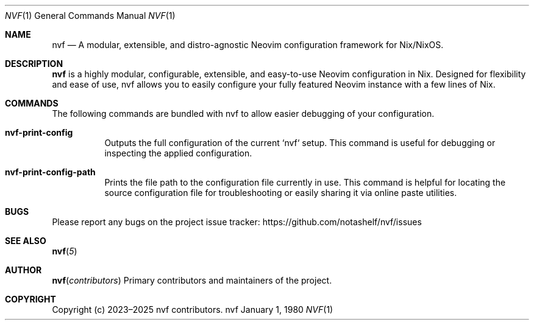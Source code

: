 .Dd January 1, 1980
.Dt NVF 1
.Os nvf
.\" disable hyphenation
.nh
.\" disable justification (adjust text to left margin only)
.ad l
.\" enable line breaks after slashes
.cflags 4 /

.Sh NAME
.Nm nvf
.Nd A modular, extensible, and distro-agnostic Neovim configuration framework for Nix/NixOS.

.Sh DESCRIPTION
.Nm nvf
is a highly modular, configurable, extensible, and easy-to-use Neovim configuration in Nix.
Designed for flexibility and ease of use, nvf allows you to easily configure your fully featured
Neovim instance with a few lines of Nix.

.Sh COMMANDS
The following commands are bundled with nvf to allow easier debugging of your configuration.

.Bl -tag -width Ds
.It Nm nvf-print-config
Outputs the full configuration of the current `nvf` setup. This command is useful for debugging
or inspecting the applied configuration.
.Pp
.It Nm nvf-print-config-path
Prints the file path to the configuration file currently in use. This command is helpful for locating
the source configuration file for troubleshooting or easily sharing it via online paste utilities.
.El

.Sh BUGS
.Pp
Please report any bugs on the project issue tracker:
.Lk https://github.com/notashelf/nvf/issues

.Sh SEE ALSO
.Pp
.Fn nvf 5

.Sh AUTHOR
.Pp
.Fn nvf contributors
.RS 4
Primary contributors and maintainers of the project.
.RE

.Sh COPYRIGHT
.Pp
Copyright (c) 2023–2025 nvf contributors.
